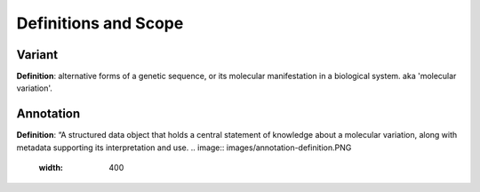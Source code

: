 Definitions and Scope
!!!!!!!!!!!!!!!!!!!!!


Variant
*******
**Definition**: alternative forms of a genetic sequence, or its molecular manifestation in a biological system.  aka 'molecular variation'.


Annotation
**********
**Definition**:  “A structured data object that holds a central statement of knowledge about a molecular variation, along with metadata supporting its interpretation and use.
.. image:: images/annotation-definition.PNG
  :width: 400
